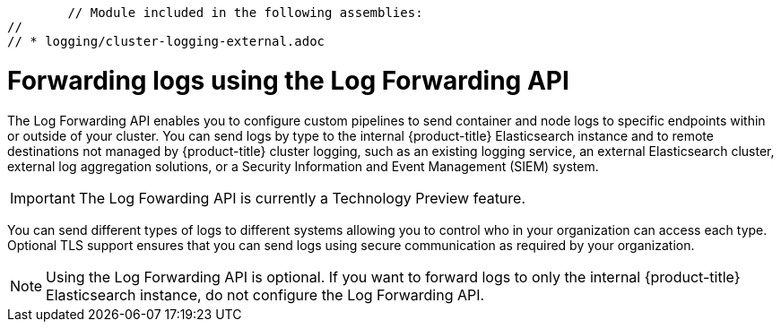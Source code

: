 	// Module included in the following assemblies:
//
// * logging/cluster-logging-external.adoc

[id="cluster-logging-collector-log-forward_{context}"]
= Forwarding logs using the Log Forwarding API

The Log Forwarding API enables you to configure custom pipelines to send container and node logs to specific endpoints within or outside of your cluster. You can send logs by type to the internal {product-title} Elasticsearch instance and to remote destinations not managed by {product-title} cluster logging, such as an existing logging service, an external Elasticsearch cluster, external log aggregation solutions, or a Security Information and Event Management (SIEM) system.

[IMPORTANT]
====
The Log Fowarding API is currently a Technology Preview feature.
ifdef::openshift-enterprise,openshift-webscale[]
Technology Preview features are not supported with Red Hat production service
level agreements (SLAs), might not be functionally complete, and Red Hat does
not recommend to use them for production. These features provide early access to
upcoming product features, enabling customers to test functionality and provide
feedback during the development process.

See the link:https://access.redhat.com/support/offerings/techpreview/[Red Hat
Technology Preview features support scope] for more information.
endif::[]
====

You can send different types of logs to different systems allowing you to control who in your organization can access each type. Optional TLS support ensures that you can send logs using secure communication as required by your organization.

[NOTE]
====
Using the Log Forwarding API is optional. If you want to forward logs to only the internal {product-title} Elasticsearch instance, do not configure the Log Forwarding API.  
====


